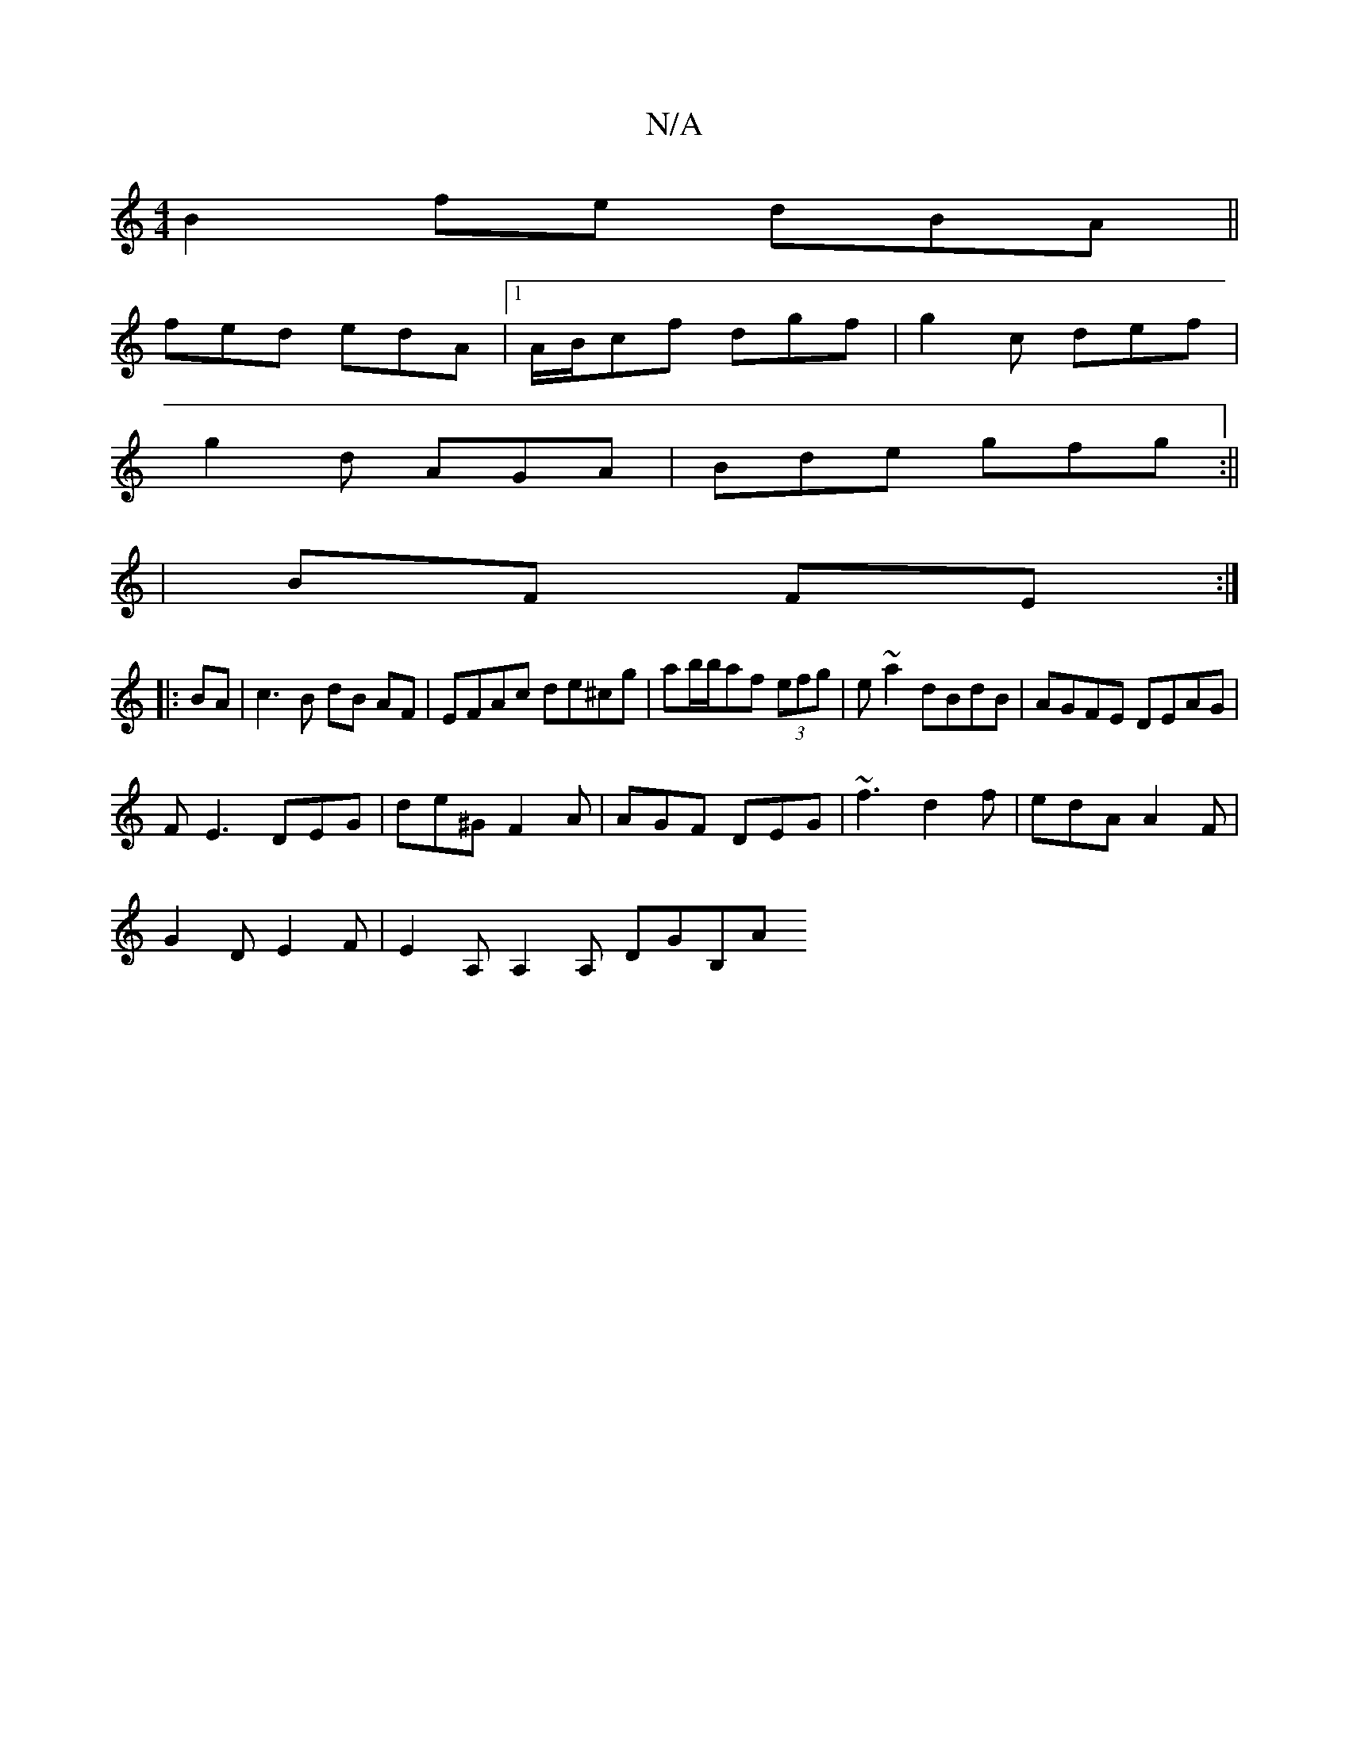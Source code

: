 X:1
T:N/A
M:4/4
R:N/A
K:Cmajor
B2fe dBA ||
fed edA |1 A/B/cf dgf|g2c def|
g2 d AGA|Bde gfg:||
|BF FE :|
|:BA|c3B dB AF|EFAc de^cg|ab/b/af (3efg|e~a2 dBdB|AGFE DEAG|
FE3 DEG|de^G F2A|AGF DEG|~f3 d2f|edA A2F|
G2D E2F|E2A, A,2A, DGB,A